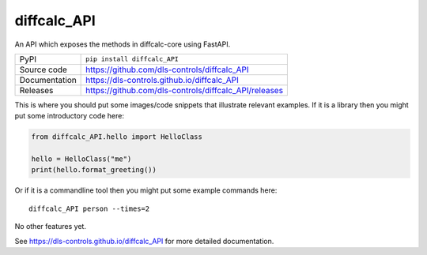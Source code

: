 diffcalc_API
===========================

|code_ci| |docs_ci| |coverage| |pypi_version| |license|

An API which exposes the methods in diffcalc-core using FastAPI.

============== ==============================================================
PyPI           ``pip install diffcalc_API``
Source code    https://github.com/dls-controls/diffcalc_API
Documentation  https://dls-controls.github.io/diffcalc_API
Releases       https://github.com/dls-controls/diffcalc_API/releases
============== ==============================================================

This is where you should put some images/code snippets that illustrate
relevant examples. If it is a library then you might put some
introductory code here:

.. code:: python

    from diffcalc_API.hello import HelloClass

    hello = HelloClass("me")
    print(hello.format_greeting())

Or if it is a commandline tool then you might put some example commands here::

    diffcalc_API person --times=2

No other features yet. 

.. |code_ci| image:: https://github.com/dls-controls/diffcalc_API/workflows/Code%20CI/badge.svg?branch=master
    :target: https://github.com/dls-controls/diffcalc_API/actions?query=workflow%3A%22Code+CI%22
    :alt: Code CI

.. |docs_ci| image:: https://github.com/dls-controls/diffcalc_API/workflows/Docs%20CI/badge.svg?branch=master
    :target: https://github.com/dls-controls/diffcalc_API/actions?query=workflow%3A%22Docs+CI%22
    :alt: Docs CI

.. |coverage| image:: https://codecov.io/gh/dls-controls/diffcalc_API/branch/master/graph/badge.svg
    :target: https://codecov.io/gh/dls-controls/diffcalc_API
    :alt: Test Coverage

.. |pypi_version| image:: https://img.shields.io/pypi/v/diffcalc_API.svg
    :target: https://pypi.org/project/diffcalc_API
    :alt: Latest PyPI version

.. |license| image:: https://img.shields.io/badge/License-Apache%202.0-blue.svg
    :target: https://opensource.org/licenses/Apache-2.0
    :alt: Apache License

..
    Anything below this line is used when viewing README.rst and will be replaced
    when included in index.rst

See https://dls-controls.github.io/diffcalc_API for more detailed documentation.
